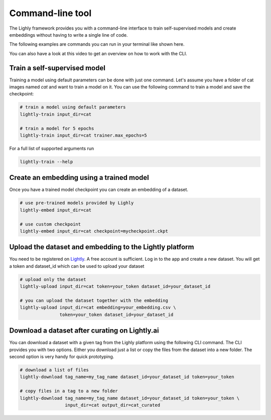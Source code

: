 Command-line tool
=================

The Lighly framework provides you with a command-line interface to train self-supervised models
and create embeddings without having to write a single line of code.

The following examples are commands you can run in your terminal like shown here.

.. image:: images/cli_example.png
    :width: 500px

You can also have a look at this video to get an overview on how to work with 
the CLI.


.. raw:: html

    <div style="position: relative; height: 0; 
        overflow: hidden; max-width: 100%; padding-bottom: 20px; height: auto;">
        <iframe width="560" height="315" 
            src="https://www.youtube.com/embed/66a4O5G2Ajo" 
            frameborder="0" allow="accelerometer; autoplay; 
            clipboard-write; encrypted-media; gyroscope; picture-in-picture" 
            allowfullscreen>
        </iframe>
    </div>


Train a self-supervised model
-----------------------------
Training a model using default parameters can be done with just one command. Let's
assume you have a folder of cat images named `cat` and want to train a model on it.
You can use the following command to train a model and save the checkpoint:

.. code-block:: bash

    # train a model using default parameters
    lightly-train input_dir=cat

    # train a model for 5 epochs
    lightly-train input_dir=cat trainer.max_epochs=5

For a full list of supported arguments run

.. code-block:: bash
    
    lightly-train --help

Create an embedding using a trained model
-----------------------------------------
Once you have a trained model checkpoint you can create an embedding of a dataset.

.. code-block:: bash

    # use pre-trained models provided by Lighly
    lightly-embed input_dir=cat

    # use custom checkpoint
    lightly-embed input_dir=cat checkpoint=mycheckpoint.ckpt


Upload the dataset and embedding to the Lightly platform
--------------------------------------------------------
You need to be registered on `Lightly <https://www.lightly.ai>`_. A free account is sufficient.
Log in to the app and create a new dataset. You will get a token and dataset_id which can 
be used to upload your dataset

.. code-block:: bash

    # upload only the dataset
    lightly-upload input_dir=cat token=your_token dataset_id=your_dataset_id

    # you can upload the dataset together with the embedding
    lightly-upload input_dir=cat embedding=your_embedding.csv \
                   token=your_token dataset_id=your_dataset_id

Download a dataset after curating on Lightly.ai
-----------------------------------------------
You can download a dataset with a given tag from the Lighly platform using the following CLI command.
The CLI provides you with two options. Either you download just a list or copy the files from the dataset 
into a new folder. The second option is very handy for quick prototyping.

.. code-block:: bash

    # download a list of files
    lightly-download tag_name=my_tag_name dataset_id=your_dataset_id token=your_token

    # copy files in a tag to a new folder
    lightly-download tag_name=my_tag_name dataset_id=your_dataset_id token=your_token \
                     input_dir=cat output_dir=cat_curated

